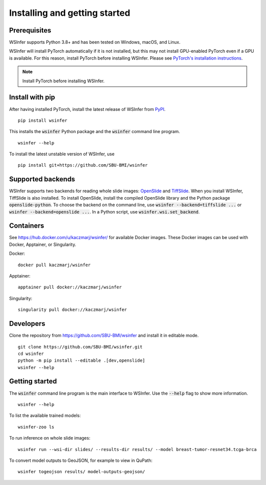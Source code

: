 .. _installing:

Installing and getting started
==============================

Prerequisites
-------------

WSInfer supports Python 3.8+ and has been tested on Windows, macOS, and Linux.

WSInfer will install PyTorch automatically if it is not installed, but this may not
install GPU-enabled PyTorch even if a GPU is available. For this reason, install PyTorch
before installing WSInfer. Please see
`PyTorch's installation instructions <https://pytorch.org/get-started/locally/>`_.


.. note::

    Install PyTorch before installing WSInfer.


Install with pip
----------------

After having installed PyTorch, install the latest release of WSInfer from `PyPI <https://pypi.org/project/wsinfer/>`_. ::

    pip install wsinfer

This installs the :code:`wsinfer` Python package and the :code:`wsinfer` command line program. ::

    wsinfer --help

To install the latest unstable version of WSInfer, use ::

    pip install git+https://github.com/SBU-BMI/wsinfer

Supported backends
------------------

WSInfer supports two backends for reading whole slide images: `OpenSlide <https://openslide.org/>`_
and `TiffSlide <https://github.com/Bayer-Group/tiffslide>`_. When you install WSInfer, TiffSlide is also
installed. To install OpenSlide, install the compiled OpenSlide library and the Python package
:code:`openslide-python`. To choose the backend on the command line, use
:code:`wsinfer --backend=tiffslide ...` or :code:`wsinfer --backend=openslide ...`. In a Python script,
use :code:`wsinfer.wsi.set_backend`.

Containers
----------

See https://hub.docker.com/u/kaczmarj/wsinfer/ for available Docker images. These Docker images
can be used with Docker, Apptainer, or Singularity.

Docker:

::

    docker pull kaczmarj/wsinfer

Apptainer:

::

    apptainer pull docker://kaczmarj/wsinfer

Singularity:

::

    singularity pull docker://kaczmarj/wsinfer


Developers
----------

Clone the repository from https://github.com/SBU-BMI/wsinfer and install it in editable mode. ::

    git clone https://github.com/SBU-BMI/wsinfer.git
    cd wsinfer
    python -m pip install --editable .[dev,openslide]
    wsinfer --help

Getting started
---------------

The :code:`wsinfer` command line program is the main interface to WSInfer. Use the :code:`--help`
flag to show more information. ::

    wsinfer --help

To list the available trained models: ::

    wsinfer-zoo ls

To run inference on whole slide images: ::

    wsinfer run --wsi-dir slides/ --results-dir results/ --model breast-tumor-resnet34.tcga-brca

To convert model outputs to GeoJSON, for example to view in QuPath: ::

    wsinfer togeojson results/ model-outputs-geojson/

